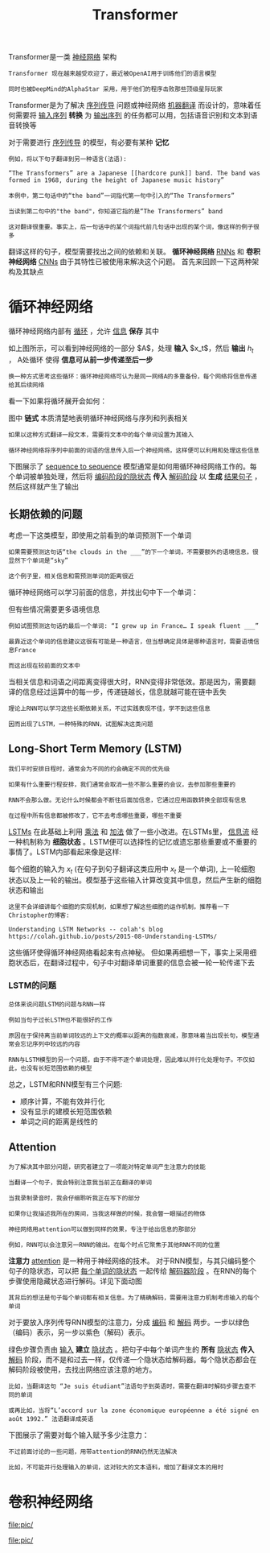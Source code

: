 #+TITLE: Transformer 
#+HTML_HEAD: <link rel="stylesheet" type="text/css" href="css/main.css" />
#+OPTIONS: num:nil timestamp:nil  ^:nil

Transformer是一类 _神经网络_ 架构

#+begin_example
  Transformer 现在越来越受欢迎了，最近被OpenAI用于训练他们的语言模型

  同时也被DeepMind的AlphaStar 采用，用于他们的程序击败那些顶级星际玩家
#+end_example

Transformer是为了解决 _序列传导_ 问题或神经网络 _机器翻译_ 而设计的，意味着任何需要将 _输入序列_ *转换* 为 _输出序列_ 的任务都可以用，包括语音识别和文本到语音转换等 

#+ATTR_HTML: image :width 80% 
[[file:pic/5c90b6ff201a4.gif]]

对于需要进行 _序列传导_ 的模型，有必要有某种 *记忆*

#+begin_example
  例如，将以下句子翻译到另一种语言(法语):

  “The Transformers” are a Japanese [[hardcore punk]] band. The band was formed in 1968, during the height of Japanese music history”

  本例中，第二句话中的“the band”一词指代第一句中引入的“The Transformers”

  当读到第二句中的"the band"，你知道它指的是“The Transformers” band

  这对翻译很重要。事实上，后一句话中的某个词指代前几句话中出现的某个词，像这样的例子很多
#+end_example

翻译这样的句子，模型需要找出之间的依赖和关联。 *循环神经网络*  _RNNs_ 和 *卷积神经网络* _CNNs_ 由于其特性已被使用来解决这个问题。 首先来回顾一下这两种架构及其缺点
* 循环神经网络
循环神经网络内部有 _循环_ ，允许 _信息_ *保存* 其中 

#+ATTR_HTML: image :width 50% 
[[file:pic/5c90b70c90e90.png]]

如上图所示，可以看到神经网络的一部分 $A$，处理 *输入* $x_t$，然后 *输出* $h_t$ ， A处循环 使得 *信息可从前一步传递至后一步*

#+begin_example
  换一种方式思考这些循环：循环神经网络可认为是同一网络A的多重备份，每个网络将信息传递给其后续网络
#+end_example
看一下如果将循环展开会如何：
#+ATTR_HTML: image :width 80% 
[[file:pic/5c90b713778c5.png]]

图中 *链式* 本质清楚地表明循环神经网络与序列和列表相关
#+begin_example
  如果以这种方式翻译一段文本，需要将文本中的每个单词设置为其输入

  循环神经网络将序列中前面的词语的信息传入后一个神经网络，这样便可以利用和处理这些信息
#+end_example

下图展示了 _sequence to sequence_ 模型通常是如何用循环神经网络工作的。每个单词被单独处理，然后将 _编码阶段的隐状态_ *传入* _解码阶段_ 以 *生成* _结果句子_ ，然后这样就产生了输出 
#+ATTR_HTML: image :width 80% 
[[file:pic/5c90b727ad045.gif]]

** 长期依赖的问题
考虑一下这类模型，即使用之前看到的单词预测下一个单词

#+begin_example
  如果需要预测这句话“the clouds in the ___”的下一个单词，不需要额外的语境信息，很显然下个单词是“sky”

  这个例子里，相关信息和需预测单词的距离很近
#+end_example

循环神经网络可以学习前面的信息，并找出句中下一个单词：
#+ATTR_HTML: image :width 80% 
[[file:pic/5c90b731e6876.png]]

但有些情况需要更多语境信息

#+begin_example
  例如试图预测这句话的最后一个单词: “I grew up in France… I speak fluent ___”

  最靠近这个单词的信息建议这很有可能是一种语言，但当想确定具体是哪种语言时，需要语境信息France

  而这出现在较前面的文本中
#+end_example
#+ATTR_HTML: image :width 80% 
[[file:pic/5c90b73ccd5e8.png]]

当相关信息和词语之间距离变得很大时，RNN变得非常低效。那是因为，需要翻译的信息经过运算中的每一步，传递链越长，信息就越可能在链中丢失

#+begin_example
  理论上RNN可以学习这些长期依赖关系，不过实践表现不佳，学不到这些信息

  因而出现了LSTM，一种特殊的RNN，试图解决这类问题
#+end_example

** Long-Short Term Memory (LSTM)
#+begin_example
  我们平时安排日程时，通常会为不同的约会确定不同的优先级

  如果有什么重要行程安排，我们通常会取消一些不那么重要的会议，去参加那些重要的

  RNN不会那么做。无论什么时候都会不断往后面加信息，它通过应用函数转换全部现有信息

  在过程中所有信息都被修改了，它不去考虑哪些重要，哪些不重要
#+end_example
_LSTMs_ 在此基础上利用 _乘法_ 和 _加法_ 做了一些小改进。在LSTMs里， _信息流_ 经一种机制称为 *细胞状态* 。LSTM便可以选择性的记忆或遗忘那些重要或不重要的事情了。LSTM内部看起来像是这样:
#+ATTR_HTML: image :width 80% 
[[file:pic/5c90b74d67b86.png]]

每个细胞的输入为 $x_t$ (在句子到句子翻译这类应用中 $x_t$ 是一个单词), 上一轮细胞状态以及上一轮的输出。模型基于这些输入计算改变其中信息，然后产生新的细胞状态和输出

#+begin_example
  这里不会详细讲每个细胞的实现机制，如果想了解这些细胞的运作机制，推荐看一下Christopher的博客:

  Understanding LSTM Networks -- colah's blog https://colah.github.io/posts/2015-08-Understanding-LSTMs/
#+end_example

这些循环使得循环神经网络看起来有点神秘。 但如果再细想一下，事实上采用细胞状态后，在翻译过程中，句子中对翻译单词重要的信息会被一轮一轮传递下去

*** LSTM的问题
#+begin_example
  总体来说问题LSTM的问题与RNN一样

  例如当句子过长LSTM也不能很好的工作

  原因在于保持离当前单词较远的上下文的概率以距离的指数衰减，那意味着当出现长句，模型通常会忘记序列中较远的内容

  RNN与LSTM模型的另一个问题，由于不得不逐个单词处理，因此难以并行化处理句子。不仅如此，也没有长短范围依赖的模型
#+end_example
总之，LSTM和RNN模型有三个问题:
+ 顺序计算，不能有效并行化
+ 没有显示的建模长短范围依赖
+ 单词之间的距离是线性的


** Attention
#+begin_example
  为了解决其中部分问题，研究者建立了一项能对特定单词产生注意力的技能

  当翻译一个句子，我会特别注意我当前正在翻译的单词

  当我录制录音时，我会仔细聆听我正在写下的部分

  如果你让我描述我所在的房间，当我这样做的时候，我会瞥一眼描述的物体

  神经网络用attention可以做到同样的效果，专注于给出信息的那部分

  例如，RNN可以会注意另一RNN的输出。在每个时点它聚焦于其他RNN不同的位置
#+end_example


*注意力* _attention_ 是一种用于神经网络的技术。 对于RNN模型，与其只编码整个句子的隐状态，可以把 _每个单词的隐状态_ 一起传给 _解码器阶段_ 。在RNN的每个步骤使用隐藏状态进行解码。详见下面动图

#+ATTR_HTML: image :width 80% 
[[file:pic/5c90b761dc460.gif]]

#+begin_example
其背后的想法是句子每个单词都有相关信息。为了精确解码，需要用注意力机制考虑输入的每个单词
#+end_example
对于要放入序列传导RNN模型的注意力，分成 _编码_ 和 _解码_ 两步。一步以绿色（编码）表示，另一步以紫色（解码）表示。

绿色步骤负责由 _输入_ *建立* _隐状态_ 。把句子中每个单词产生的 *所有* _隐状态_ *传入* _解码_ 阶段，而不是和过去一样，仅传递一个隐状态给解码器。每个隐状态都会在解码阶段被使用，去找出网络应该注意的地方。

#+begin_example
比如，当翻译这句 “Je suis étudiant”法语句子到英语时，需要在翻译时解码步骤去查不同的单词
#+end_example

#+ATTR_HTML: image :width 80% 
[[file:pic/5c90b769428f4.gif]]

#+begin_example
  或再比如，当将“L’accord sur la zone économique européenne a été signé en août 1992.” 法语翻译成英语
#+end_example

下图展示了需要对每个输入赋予多少注意力：

#+ATTR_HTML: image :width 80% 
[[file:pic/5c90b7a4292b2.png]] 

#+begin_example
  不过前面讨论的一些问题，用带attention的RNN仍然无法解决

  比如，不可能并行处理输入的单词，这对较大的文本语料，增加了翻译文本的用时
#+end_example
* 卷积神经网络
#+ATTR_HTML: image :width 80% 
[[file:pic/]] 


#+ATTR_HTML: image :width 80% 
[[file:pic/]] 
